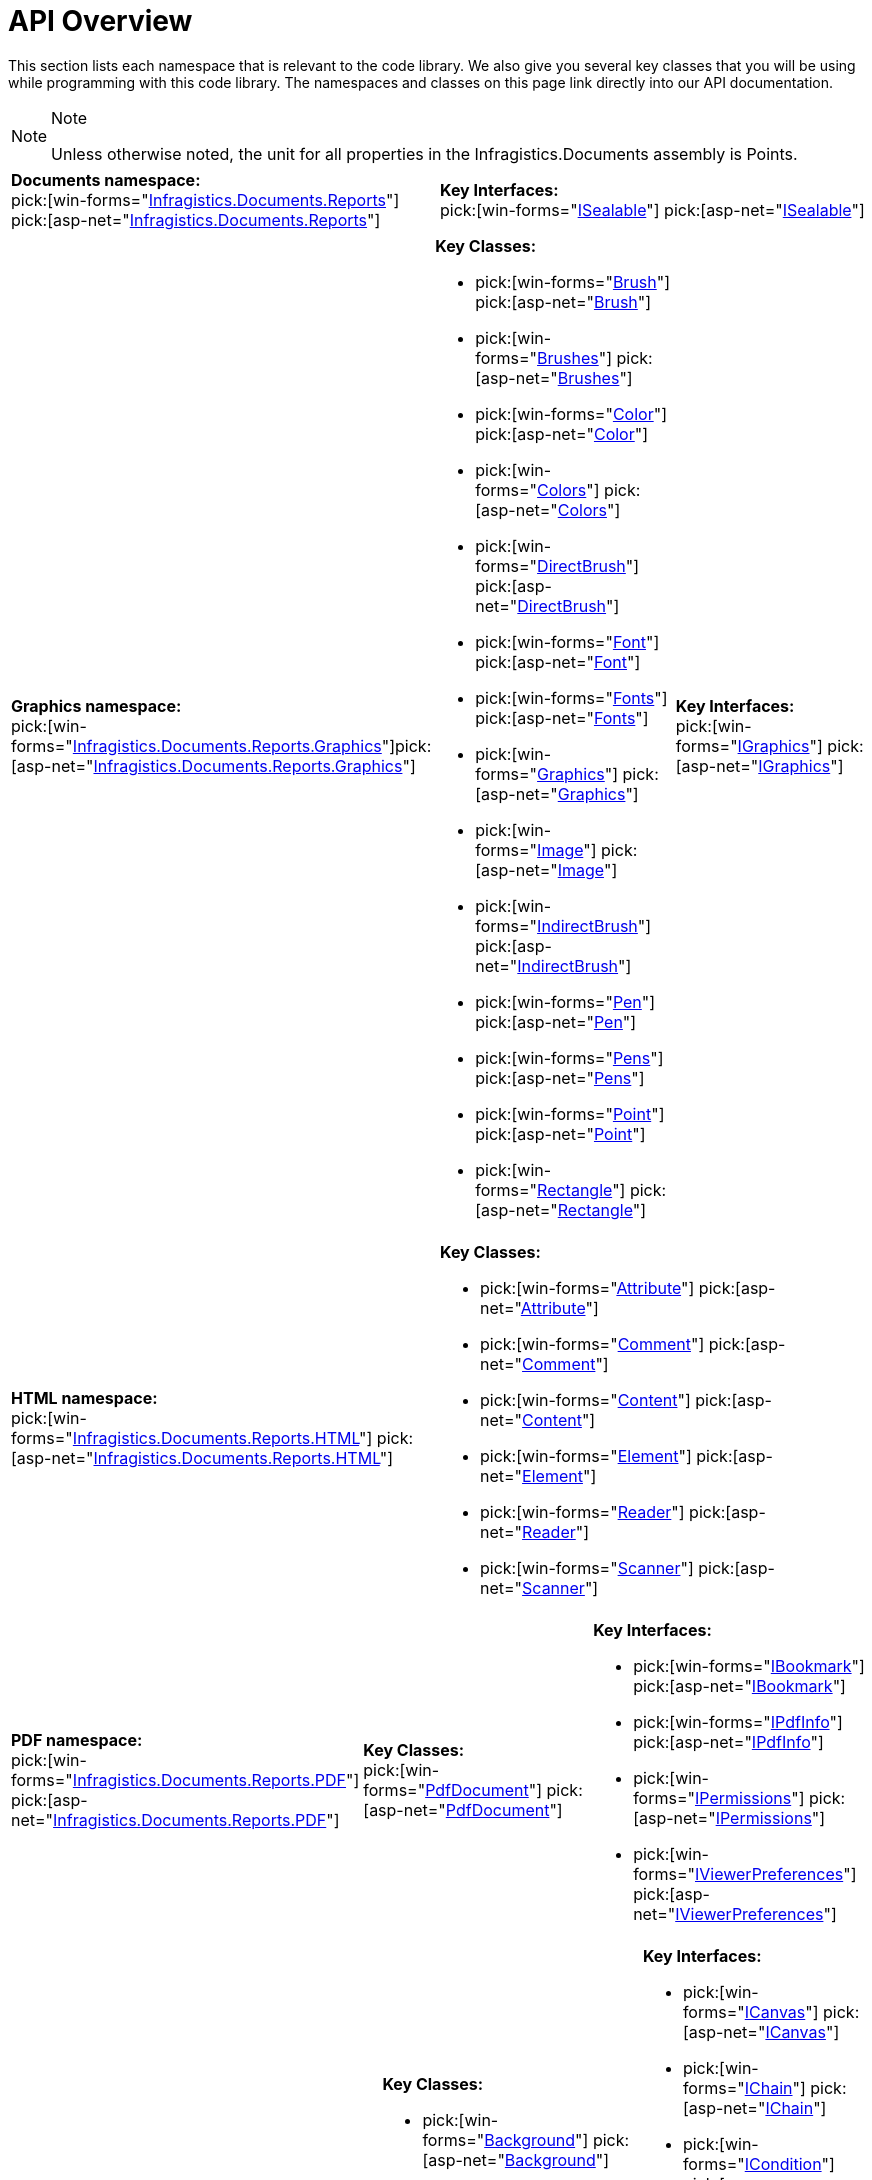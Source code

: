 ﻿////
|metadata|
{
    "name": "documentengine-api-overview",
    "controlName": ["Infragistics Document Engine"],
    "tags": [],
    "guid": "{679BE7AE-A739-4809-8A5C-3265E2FA098E}",
    "buildFlags": [],
    "createdOn": "0001-01-01T00:00:00Z"
}
|metadata|
////

= API Overview



This section lists each namespace that is relevant to the code library. We also give you several key classes that you will be using while programming with this code library. The namespaces and classes on this page link directly into our API documentation.

.Note
[NOTE]
====
Unless otherwise noted, the unit for all properties in the Infragistics.Documents assembly is Points.
====

[cols="a,a"]
|====
|*Documents namespace:* +
pick:[win-forms="link:infragistics4.documents.reports.v{ProductVersion}~infragistics.documents.reports_namespace.html[Infragistics.Documents.Reports]"]
pick:[asp-net="link:infragistics4.webui.documents.reports.v{ProductVersion}~infragistics.documents.reports_namespace.html[Infragistics.Documents.Reports]"]
|*Key Interfaces:* +
pick:[win-forms="link:infragistics4.documents.reports.v{ProductVersion}~infragistics.documents.reports.isealable.html[ISealable]"]
pick:[asp-net="link:infragistics4.webui.documents.reports.v{ProductVersion}~infragistics.documents.reports.isealable.html[ISealable]"]

|====

[cols="a,a,a"]
|====
|*Graphics namespace:* +
pick:[win-forms="link:infragistics4.documents.reports.v{ProductVersion}~infragistics.documents.reports.graphics_namespace.html[Infragistics.Documents.Reports.Graphics]"]pick:[asp-net="link:infragistics4.webui.documents.reports.v{ProductVersion}~infragistics.documents.reports.graphics_namespace.html[Infragistics.Documents.Reports.Graphics]"]

|*Key Classes:* +

* pick:[win-forms="link:infragistics4.documents.reports.v{ProductVersion}~infragistics.documents.reports.graphics.brush.html[Brush]"] pick:[asp-net="link:infragistics4.webui.documents.reports.v{ProductVersion}~infragistics.documents.reports.graphics.brush.html[Brush]"]
* pick:[win-forms="link:infragistics4.documents.reports.v{ProductVersion}~infragistics.documents.reports.graphics.brushes.html[Brushes]"] pick:[asp-net="link:infragistics4.webui.documents.reports.v{ProductVersion}~infragistics.documents.reports.graphics.brushes.html[Brushes]"]
* pick:[win-forms="link:infragistics4.documents.reports.v{ProductVersion}~infragistics.documents.reports.graphics.color.html[Color]"] pick:[asp-net="link:infragistics4.webui.documents.reports.v{ProductVersion}~infragistics.documents.reports.graphics.color.html[Color]"]
* pick:[win-forms="link:infragistics4.documents.reports.v{ProductVersion}~infragistics.documents.reports.graphics.colors.html[Colors]"] pick:[asp-net="link:infragistics4.webui.documents.reports.v{ProductVersion}~infragistics.documents.reports.graphics.colors.html[Colors]"]
* pick:[win-forms="link:infragistics4.documents.reports.v{ProductVersion}~infragistics.documents.reports.graphics.directbrush.html[DirectBrush]"] pick:[asp-net="link:infragistics4.webui.documents.reports.v{ProductVersion}~infragistics.documents.reports.graphics.directbrush.html[DirectBrush]"] 
* pick:[win-forms="link:infragistics4.documents.reports.v{ProductVersion}~infragistics.documents.reports.graphics.font.html[Font]"] pick:[asp-net="link:infragistics4.webui.documents.reports.v{ProductVersion}~infragistics.documents.reports.graphics.font.html[Font]"]
* pick:[win-forms="link:infragistics4.documents.reports.v{ProductVersion}~infragistics.documents.reports.graphics.fonts.html[Fonts]"] pick:[asp-net="link:infragistics4.webui.documents.reports.v{ProductVersion}~infragistics.documents.reports.graphics.fonts.html[Fonts]"]
* pick:[win-forms="link:infragistics4.documents.reports.v{ProductVersion}~infragistics.documents.reports.graphics.graphics.html[Graphics]"] pick:[asp-net="link:infragistics4.webui.documents.reports.v{ProductVersion}~infragistics.documents.reports.graphics.graphics.html[Graphics]"]
* pick:[win-forms="link:infragistics4.documents.reports.v{ProductVersion}~infragistics.documents.reports.graphics.image.html[Image]"] pick:[asp-net="link:infragistics4.webui.documents.reports.v{ProductVersion}~infragistics.documents.reports.graphics.image.html[Image]"]
* pick:[win-forms="link:infragistics4.documents.reports.v{ProductVersion}~infragistics.documents.reports.graphics.indirectbrush.html[IndirectBrush]"] pick:[asp-net="link:infragistics4.webui.documents.reports.v{ProductVersion}~infragistics.documents.reports.graphics.indirectbrush.html[IndirectBrush]"]
* pick:[win-forms="link:infragistics4.documents.reports.v{ProductVersion}~infragistics.documents.reports.graphics.pen.html[Pen]"] pick:[asp-net="link:infragistics4.webui.documents.reports.v{ProductVersion}~infragistics.documents.reports.graphics.pen.html[Pen]"]
* pick:[win-forms="link:infragistics4.documents.reports.v{ProductVersion}~infragistics.documents.reports.graphics.pens.html[Pens]"] pick:[asp-net="link:infragistics4.webui.documents.reports.v{ProductVersion}~infragistics.documents.reports.graphics.pens.html[Pens]"]
* pick:[win-forms="link:infragistics4.documents.reports.v{ProductVersion}~infragistics.documents.reports.graphics.point.html[Point]"] pick:[asp-net="link:infragistics4.webui.documents.reports.v{ProductVersion}~infragistics.documents.reports.graphics.point.html[Point]"]
* pick:[win-forms="link:infragistics4.documents.reports.v{ProductVersion}~infragistics.documents.reports.graphics.rectangle.html[Rectangle]"] pick:[asp-net="link:infragistics4.webui.documents.reports.v{ProductVersion}~infragistics.documents.reports.graphics.rectangle.html[Rectangle]"]

|*Key Interfaces:* +
pick:[win-forms="link:infragistics4.documents.reports.v{ProductVersion}~infragistics.documents.reports.graphics.igraphics.html[IGraphics]"]
pick:[asp-net="link:infragistics4.webui.documents.reports.v{ProductVersion}~infragistics.documents.reports.graphics.igraphics.html[IGraphics]"]

|====

[cols="a,a"]
|====

|*HTML namespace:* +
pick:[win-forms="link:infragistics4.documents.reports.v{ProductVersion}~infragistics.documents.reports.html_namespace.html[Infragistics.Documents.Reports.HTML]"]   pick:[asp-net="link:infragistics4.webui.documents.reports.v{ProductVersion}~infragistics.documents.reports.html_namespace.html[Infragistics.Documents.Reports.HTML]"]   

|*Key Classes:* +

* pick:[win-forms="link:infragistics4.documents.reports.v{ProductVersion}~infragistics.documents.reports.html.attribute.html[Attribute]"] pick:[asp-net="link:infragistics4.webui.documents.reports.v{ProductVersion}~infragistics.documents.reports.html.attribute.html[Attribute]"]
* pick:[win-forms="link:infragistics4.documents.reports.v{ProductVersion}~infragistics.documents.reports.html.comment.html[Comment]"] pick:[asp-net="link:infragistics4.webui.documents.reports.v{ProductVersion}~infragistics.documents.reports.html.comment.html[Comment]"]
* pick:[win-forms="link:infragistics4.documents.reports.v{ProductVersion}~infragistics.documents.reports.html.content.html[Content]"] pick:[asp-net="link:infragistics4.webui.documents.reports.v{ProductVersion}~infragistics.documents.reports.html.content.html[Content]"]
* pick:[win-forms="link:infragistics4.documents.reports.v{ProductVersion}~infragistics.documents.reports.html.element.html[Element]"] pick:[asp-net="link:infragistics4.webui.documents.reports.v{ProductVersion}~infragistics.documents.reports.html.element.html[Element]"]
* pick:[win-forms="link:infragistics4.documents.reports.v{ProductVersion}~infragistics.documents.reports.html.reader.html[Reader]"] pick:[asp-net="link:infragistics4.webui.documents.reports.v{ProductVersion}~infragistics.documents.reports.html.reader.html[Reader]"]
* pick:[win-forms="link:infragistics4.documents.reports.v{ProductVersion}~infragistics.documents.reports.html.scanner.html[Scanner]"] pick:[asp-net="link:infragistics4.webui.documents.reports.v{ProductVersion}~infragistics.documents.reports.html.scanner.html[Scanner]"]

|====

[cols="a,a,a"]
|====
|*PDF namespace:* +
pick:[win-forms="link:infragistics4.documents.reports.v{ProductVersion}~infragistics.documents.reports.pdf_namespace.html[Infragistics.Documents.Reports.PDF]"] pick:[asp-net="link:infragistics4.webui.documents.reports.v{ProductVersion}~infragistics.documents.reports.pdf_namespace.html[Infragistics.Documents.Reports.PDF]"] 

|*Key Classes:* +
pick:[win-forms="link:infragistics4.documents.reports.v{ProductVersion}~infragistics.documents.reports.pdf.pdfdocument.html[PdfDocument]"] pick:[asp-net="link:infragistics4.webui.documents.reports.v{ProductVersion}~infragistics.documents.reports.pdf.pdfdocument.html[PdfDocument]"] 

|*Key Interfaces:* +

* pick:[win-forms="link:infragistics4.documents.reports.v{ProductVersion}~infragistics.documents.reports.pdf.ibookmark.html[IBookmark]"] pick:[asp-net="link:infragistics4.webui.documents.reports.v{ProductVersion}~infragistics.documents.reports.pdf.ibookmark.html[IBookmark]"]
* pick:[win-forms="link:infragistics4.documents.reports.v{ProductVersion}~infragistics.documents.reports.pdf.ipdfinfo.html[IPdfInfo]"] pick:[asp-net="link:infragistics4.webui.documents.reports.v{ProductVersion}~infragistics.documents.reports.pdf.ipdfinfo.html[IPdfInfo]"]
* pick:[win-forms="link:infragistics4.documents.reports.v{ProductVersion}~infragistics.documents.reports.pdf.ipermissions.html[IPermissions]"] pick:[asp-net="link:infragistics4.webui.documents.reports.v{ProductVersion}~infragistics.documents.reports.pdf.ipermissions.html[IPermissions]"]
* pick:[win-forms="link:infragistics4.documents.reports.v{ProductVersion}~infragistics.documents.reports.pdf.iviewerpreferences.html[IViewerPreferences]"] pick:[asp-net="link:infragistics4.webui.documents.reports.v{ProductVersion}~infragistics.documents.reports.pdf.iviewerpreferences.html[IViewerPreferences]"]

|====

[cols="a,a,a"]
|====
|*Report namespace:* +
pick:[win-forms="link:infragistics4.documents.reports.v{ProductVersion}~infragistics.documents.reports.report_namespace.html[Infragistics.Documents.Reports.Report]"] pick:[asp-net="link:infragistics4.webui.documents.reports.v{ProductVersion}~infragistics.documents.reports.report_namespace.html[Infragistics.Documents.Reports.Report]"]

|*Key Classes:* +

* pick:[win-forms="link:infragistics4.documents.reports.v{ProductVersion}~infragistics.documents.reports.report.background.html[Background]"] pick:[asp-net="link:infragistics4.webui.documents.reports.v{ProductVersion}~infragistics.documents.reports.report.background.html[Background]"]
* pick:[win-forms="link:infragistics4.documents.reports.v{ProductVersion}~infragistics.documents.reports.report.borders.html[Borders]"] pick:[asp-net="link:infragistics4.webui.documents.reports.v{ProductVersion}~infragistics.documents.reports.report.borders.html[Borders]"]
* pick:[win-forms="link:infragistics4.documents.reports.v{ProductVersion}~infragistics.documents.reports.report.contentalignment.html[ContentAlignment]"] pick:[asp-net="link:infragistics4.webui.documents.reports.v{ProductVersion}~infragistics.documents.reports.report.contentalignment.html[ContentAlignment]"] 
* pick:[win-forms="link:infragistics4.documents.reports.v{ProductVersion}~infragistics.documents.reports.report.corners.html[Corners]"] pick:[asp-net="link:infragistics4.webui.documents.reports.v{ProductVersion}~infragistics.documents.reports.report.corners.html[Corners]"]
* pick:[win-forms="link:infragistics4.documents.reports.v{ProductVersion}~infragistics.documents.reports.report.height.html[Height]"] pick:[asp-net="link:infragistics4.webui.documents.reports.v{ProductVersion}~infragistics.documents.reports.report.height.html[Height]"]
* pick:[win-forms="link:infragistics4.documents.reports.v{ProductVersion}~infragistics.documents.reports.report.margins.html[Margins]"] pick:[asp-net="link:infragistics4.webui.documents.reports.v{ProductVersion}~infragistics.documents.reports.report.margins.html[Margins]"] 
* pick:[win-forms="link:infragistics4.documents.reports.v{ProductVersion}~infragistics.documents.reports.report.paddings.html[Paddings]"] pick:[asp-net="link:infragistics4.webui.documents.reports.v{ProductVersion}~infragistics.documents.reports.report.paddings.html[Paddings]"]
* pick:[win-forms="link:infragistics4.documents.reports.v{ProductVersion}~infragistics.documents.reports.report.pagemargins.html[PageMargins]"] pick:[asp-net="link:infragistics4.webui.documents.reports.v{ProductVersion}~infragistics.documents.reports.report.pagemargins.html[PageMargins]"]
* pick:[win-forms="link:infragistics4.documents.reports.v{ProductVersion}~infragistics.documents.reports.report.pagesize.html[PageSize]"] pick:[asp-net="link:infragistics4.webui.documents.reports.v{ProductVersion}~infragistics.documents.reports.report.pagesize.html[PageSize]"]
* pick:[win-forms="link:infragistics4.documents.reports.v{ProductVersion}~infragistics.documents.reports.report.report.html[Report]"] pick:[asp-net="link:infragistics4.webui.documents.reports.v{ProductVersion}~infragistics.documents.reports.report.report.html[Report]"]
* pick:[win-forms="link:infragistics4.documents.reports.v{ProductVersion}~infragistics.documents.reports.report.textalignment.html[TextAlignment]"] pick:[asp-net="link:infragistics4.webui.documents.reports.v{ProductVersion}~infragistics.documents.reports.report.textalignment.html[TextAlignment]"]
* pick:[win-forms="link:infragistics4.documents.reports.v{ProductVersion}~infragistics.documents.reports.report.width.html[Width]"] pick:[asp-net="link:infragistics4.webui.documents.reports.v{ProductVersion}~infragistics.documents.reports.report.width.html[Width]"]

|*Key Interfaces:* +

* pick:[win-forms="link:infragistics4.documents.reports.v{ProductVersion}~infragistics.documents.reports.report.icanvas.html[ICanvas]"] pick:[asp-net="link:infragistics4.webui.documents.reports.v{ProductVersion}~infragistics.documents.reports.report.icanvas.html[ICanvas]"]
* pick:[win-forms="link:infragistics4.documents.reports.v{ProductVersion}~infragistics.documents.reports.report.ichain.html[IChain]"] pick:[asp-net="link:infragistics4.webui.documents.reports.v{ProductVersion}~infragistics.documents.reports.report.ichain.html[IChain]"]
* pick:[win-forms="link:infragistics4.documents.reports.v{ProductVersion}~infragistics.documents.reports.report.icondition.html[ICondition]"] pick:[asp-net="link:infragistics4.webui.documents.reports.v{ProductVersion}~infragistics.documents.reports.report.icondition.html[ICondition]"]
* pick:[win-forms="link:infragistics4.documents.reports.v{ProductVersion}~infragistics.documents.reports.report.icontainer.html[IContainer]"] pick:[asp-net="link:infragistics4.webui.documents.reports.v{ProductVersion}~infragistics.documents.reports.report.icontainer.html[IContainer]"]
* pick:[win-forms="link:infragistics4.documents.reports.v{ProductVersion}~infragistics.documents.reports.report.idrawing.html[IDrawing]"] pick:[asp-net="link:infragistics4.webui.documents.reports.v{ProductVersion}~infragistics.documents.reports.report.idrawing.html[IDrawing]"]
* pick:[win-forms="link:infragistics4.documents.reports.v{ProductVersion}~infragistics.documents.reports.report.igap.html[IGap]"] pick:[asp-net="link:infragistics4.webui.documents.reports.v{ProductVersion}~infragistics.documents.reports.report.igap.html[IGap]"]
* pick:[win-forms="link:infragistics4.documents.reports.v{ProductVersion}~infragistics.documents.reports.report.igroup.html[IGroup]"] pick:[asp-net="link:infragistics4.webui.documents.reports.v{ProductVersion}~infragistics.documents.reports.report.igroup.html[IGroup]"]
* pick:[win-forms="link:infragistics4.documents.reports.v{ProductVersion}~infragistics.documents.reports.report.iimage.html[IImage]"] pick:[asp-net="link:infragistics4.webui.documents.reports.v{ProductVersion}~infragistics.documents.reports.report.iimage.html[IImage]"]
* pick:[win-forms="link:infragistics4.documents.reports.v{ProductVersion}~infragistics.documents.reports.report.iquickimage.html[IQuickImage]"] pick:[asp-net="link:infragistics4.webui.documents.reports.v{ProductVersion}~infragistics.documents.reports.report.iquickimage.html[IQuickImage]"]
* pick:[win-forms="link:infragistics4.documents.reports.v{ProductVersion}~infragistics.documents.reports.report.irotator.html[IRotator]"] pick:[asp-net="link:infragistics4.webui.documents.reports.v{ProductVersion}~infragistics.documents.reports.report.irotator.html[IRotator]"]
* pick:[win-forms="link:infragistics4.documents.reports.v{ProductVersion}~infragistics.documents.reports.report.irule.html[IRule]"] pick:[asp-net="link:infragistics4.webui.documents.reports.v{ProductVersion}~infragistics.documents.reports.report.irule.html[IRule]"]
* pick:[win-forms="link:infragistics4.documents.reports.v{ProductVersion}~infragistics.documents.reports.report.isite.html[ISite]"] pick:[asp-net="link:infragistics4.webui.documents.reports.v{ProductVersion}~infragistics.documents.reports.report.isite.html[ISite]"]
* pick:[win-forms="link:infragistics4.documents.reports.v{ProductVersion}~infragistics.documents.reports.report.istretcher.html[IStretcher]"] pick:[asp-net="link:infragistics4.webui.documents.reports.v{ProductVersion}~infragistics.documents.reports.report.istretcher.html[IStretcher]"]

|====

[cols="a,a"]
|====

|*Band namespace:* +
pick:[win-forms="link:infragistics4.documents.reports.v{ProductVersion}~infragistics.documents.reports.report.band_namespace.html[Infragistics.Documents.Reports.Report.Band]"] pick:[asp-net="link:infragistics4.webui.documents.reports.v{ProductVersion}~infragistics.documents.reports.report.band_namespace.html[Infragistics.Documents.Reports.Report.Band]"]

|*Key Interfaces:* +

* pick:[win-forms="link:infragistics4.documents.reports.v{ProductVersion}~infragistics.documents.reports.report.band.iband.html[IBand]"] pick:[asp-net="link:infragistics4.webui.documents.reports.v{ProductVersion}~infragistics.documents.reports.report.band.iband.html[IBand]"]
* pick:[win-forms="link:infragistics4.documents.reports.v{ProductVersion}~infragistics.documents.reports.report.band.ibanddivider.html[IBandDivider]"] pick:[asp-net="link:infragistics4.webui.documents.reports.v{ProductVersion}~infragistics.documents.reports.report.band.ibanddivider.html[IBandDivider]"]   
* pick:[win-forms="link:infragistics4.documents.reports.v{ProductVersion}~infragistics.documents.reports.report.band.ibandfooter.html[IBandFooter]"] pick:[asp-net="link:infragistics4.webui.documents.reports.v{ProductVersion}~infragistics.documents.reports.report.band.ibandfooter.html[IBandFooter]"]
* pick:[win-forms="link:infragistics4.documents.reports.v{ProductVersion}~infragistics.documents.reports.report.band.ibandheader.html[IBandHeader]"] pick:[asp-net="link:infragistics4.webui.documents.reports.v{ProductVersion}~infragistics.documents.reports.report.band.ibandheader.html[IBandHeader]"]

|====

[cols="a,a"]
|====

|*Bookmarks namespace:* +
pick:[win-forms="link:infragistics4.documents.reports.v{ProductVersion}~infragistics.documents.reports.report.bookmarks_namespace.html[Infragistics.Documents.Reports.Report.Bookmarks]"] pick:[asp-net="link:infragistics4.webui.documents.reports.v{ProductVersion}~infragistics.documents.reports.report.bookmarks_namespace.html[Infragistics.Documents.Reports.Report.Bookmarks]"]

|*Key Interfaces:* +

* pick:[win-forms="link:infragistics4.documents.reports.v{ProductVersion}~infragistics.documents.reports.report.bookmarks.ibookmarklevel.html[IBookmarkLevel]"] pick:[asp-net="link:infragistics4.webui.documents.reports.v{ProductVersion}~infragistics.documents.reports.report.bookmarks.ibookmarklevel.html[IBookmarkLevel]"]
* pick:[win-forms="link:infragistics4.documents.reports.v{ProductVersion}~infragistics.documents.reports.report.bookmarks.ibookmarks.html[IBookmarks]"] pick:[asp-net="link:infragistics4.webui.documents.reports.v{ProductVersion}~infragistics.documents.reports.report.bookmarks.ibookmarks.html[IBookmarks]"]

|====

[cols="a,a,a"]
|====
|*Flow namespace:* +
pick:[win-forms="link:infragistics4.documents.reports.v{ProductVersion}~infragistics.documents.reports.report.flow_namespace.html[Infragistics.Documents.Reports.Report.Flow]"] pick:[asp-net="link:infragistics4.webui.documents.reports.v{ProductVersion}~infragistics.documents.reports.report.flow_namespace.html[Infragistics.Documents.Reports.Report.Flow]"]

|*Key Classes:* +

* pick:[win-forms="link:infragistics4.documents.reports.v{ProductVersion}~infragistics.documents.reports.report.flow.columnpattern.html[ColumnPattern]"] pick:[asp-net="link:infragistics4.webui.documents.reports.v{ProductVersion}~infragistics.documents.reports.report.flow.columnpattern.html[ColumnPattern]"] 
* pick:[win-forms="link:infragistics4.documents.reports.v{ProductVersion}~infragistics.documents.reports.report.flow.flowpattern.html[FlowPattern]"] pick:[asp-net="link:infragistics4.webui.documents.reports.v{ProductVersion}~infragistics.documents.reports.report.flow.flowpattern.html[FlowPattern]"] 

|*Key Interfaces:* +

* pick:[win-forms="link:infragistics4.documents.reports.v{ProductVersion}~infragistics.documents.reports.report.flow.iflow.html[IFlow]"] pick:[asp-net="link:infragistics4.webui.documents.reports.v{ProductVersion}~infragistics.documents.reports.report.flow.iflow.html[IFlow]"]
* pick:[win-forms="link:infragistics4.documents.reports.v{ProductVersion}~infragistics.documents.reports.report.flow.iflowcolumn.html[IFlowColumn]"] pick:[asp-net="link:infragistics4.webui.documents.reports.v{ProductVersion}~infragistics.documents.reports.report.flow.iflowcolumn.html[IFlowColumn]"]

|====

[cols="a,a,a"]
|====
|*Grid namespace:* +
pick:[win-forms="link:infragistics4.documents.reports.v{ProductVersion}~infragistics.documents.reports.report.grid_namespace.html[Infragistics.Documents.Reports.Report.Grid]"] pick:[asp-net="link:infragistics4.webui.documents.reports.v{ProductVersion}~infragistics.documents.reports.report.grid_namespace.html[Infragistics.Documents.Reports.Report.Grid]"]

|*Key Classes* +

* pick:[win-forms="link:infragistics4.documents.reports.v{ProductVersion}~infragistics.documents.reports.report.grid.gridcellpattern.html[GridCellPattern]"] pick:[asp-net="link:infragistics4.webui.documents.reports.v{ProductVersion}~infragistics.documents.reports.report.grid.gridcellpattern.html[GridCellPattern]"]
* pick:[win-forms="link:infragistics4.documents.reports.v{ProductVersion}~infragistics.documents.reports.report.grid.gridcolumnpattern.html[GridColumnPattern]"] pick:[asp-net="link:infragistics4.webui.documents.reports.v{ProductVersion}~infragistics.documents.reports.report.grid.gridcolumnpattern.html[GridColumnPattern]"]
* pick:[win-forms="link:infragistics4.documents.reports.v{ProductVersion}~infragistics.documents.reports.report.grid.griddividerpattern.html[GridDividerPattern]"] pick:[asp-net="link:infragistics4.webui.documents.reports.v{ProductVersion}~infragistics.documents.reports.report.grid.griddividerpattern.html[GridDividerPattern]"]
* pick:[win-forms="link:infragistics4.documents.reports.v{ProductVersion}~infragistics.documents.reports.report.grid.gridfooterpattern.html[GridFooterPattern]"] pick:[asp-net="link:infragistics4.webui.documents.reports.v{ProductVersion}~infragistics.documents.reports.report.grid.gridfooterpattern.html[GridFooterPattern]"]
* pick:[win-forms="link:infragistics4.documents.reports.v{ProductVersion}~infragistics.documents.reports.report.grid.gridheaderpattern.html[GridHeaderPattern]"] pick:[asp-net="link:infragistics4.webui.documents.reports.v{ProductVersion}~infragistics.documents.reports.report.grid.gridheaderpattern.html[GridHeaderPattern]"]
* pick:[win-forms="link:infragistics4.documents.reports.v{ProductVersion}~infragistics.documents.reports.report.grid.gridpattern.html[GridPattern]"] pick:[asp-net="link:infragistics4.webui.documents.reports.v{ProductVersion}~infragistics.documents.reports.report.grid.gridpattern.html[GridPattern]"]
* pick:[win-forms="link:infragistics4.documents.reports.v{ProductVersion}~infragistics.documents.reports.report.grid.gridrowpattern.html[GridRowPattern]"] pick:[asp-net=" link:infragistics4.webui.documents.reports.v{ProductVersion}~infragistics.documents.reports.report.grid.gridrowpattern.html[GridRowPattern]"]

|*Key Interfaces:* +

* pick:[win-forms="link:infragistics4.documents.reports.v{ProductVersion}~infragistics.documents.reports.report.grid.igrid.html[IGrid]"] pick:[asp-net="link:infragistics4.webui.documents.reports.v{ProductVersion}~infragistics.documents.reports.report.grid.igrid.html[IGrid]"]
* pick:[win-forms="link:infragistics4.documents.reports.v{ProductVersion}~infragistics.documents.reports.report.grid.igridcell.html[IGridCell]"] pick:[asp-net="link:infragistics4.webui.documents.reports.v{ProductVersion}~infragistics.documents.reports.report.grid.igridcell.html[IGridCell]"]
* pick:[win-forms="link:infragistics4.documents.reports.v{ProductVersion}~infragistics.documents.reports.report.grid.igridcolumn.html[IGridColumn]"] pick:[asp-net="link:infragistics4.webui.documents.reports.v{ProductVersion}~infragistics.documents.reports.report.grid.igridcolumn.html[IGridColumn]"]
* pick:[win-forms="link:infragistics4.documents.reports.v{ProductVersion}~infragistics.documents.reports.report.grid.igriddivider.html[IGridDivider]"] pick:[asp-net="link:infragistics4.webui.documents.reports.v{ProductVersion}~infragistics.documents.reports.report.grid.igriddivider.html[IGridDivider]"]
* pick:[win-forms="link:infragistics4.documents.reports.v{ProductVersion}~infragistics.documents.reports.report.grid.igridfooter.html[IGridFooter]"] pick:[asp-net="link:infragistics4.webui.documents.reports.v{ProductVersion}~infragistics.documents.reports.report.grid.igridfooter.html[IGridFooter]"] 
* pick:[win-forms="link:infragistics4.documents.reports.v{ProductVersion}~infragistics.documents.reports.report.grid.igridheader.html[IGridHeader]"] pick:[asp-net="link:infragistics4.webui.documents.reports.v{ProductVersion}~infragistics.documents.reports.report.grid.igridheader.html[IGridHeader]"]
* pick:[win-forms="link:infragistics4.documents.reports.v{ProductVersion}~infragistics.documents.reports.report.grid.igridrow.html[IGridRow]"] pick:[asp-net="link:infragistics4.webui.documents.reports.v{ProductVersion}~infragistics.documents.reports.report.grid.igridrow.html[IGridRow]"]

|====

[cols="a,a"]
|====

|*Index namespace:* +
pick:[win-forms="link:infragistics4.documents.reports.v{ProductVersion}~infragistics.documents.reports.report.index_namespace.html[Infragistics.Documents.Reports.Report.Index]"] pick:[asp-net="link:infragistics4.webui.documents.reports.v{ProductVersion}~infragistics.documents.reports.report.index_namespace.html[Infragistics.Documents.Reports.Report.Index]"]

|*Key Interfaces:* +

* pick:[win-forms="link:infragistics4.documents.reports.v{ProductVersion}~infragistics.documents.reports.report.index.iindex.html[IIndex]"] pick:[asp-net="link:infragistics4.webui.documents.reports.v{ProductVersion}~infragistics.documents.reports.report.index.iindex.html[IIndex]"]
* pick:[win-forms="link:infragistics4.documents.reports.v{ProductVersion}~infragistics.documents.reports.report.index.iindexlevel.html[IIndexLevel]"] pick:[asp-net="link:infragistics4.webui.documents.reports.v{ProductVersion}~infragistics.documents.reports.report.index.iindexlevel.html[IIndexLevel]"]   

|====

[cols="a,a,a"]
|====
|*List namespace:* +
pick:[win-forms="link:infragistics4.documents.reports.v{ProductVersion}~infragistics.documents.reports.report.list_namespace.html[Infragistics.Documents.Reports.Report.List]"] pick:[asp-net="link:infragistics4.webui.documents.reports.v{ProductVersion}~infragistics.documents.reports.report.list_namespace.html[Infragistics.Documents.Reports.Report.List]"] 

|*Key Classes:* +

* pick:[win-forms="link:infragistics4.documents.reports.v{ProductVersion}~infragistics.documents.reports.report.list.bullets.html[Bullets]"] pick:[asp-net="link:infragistics4.webui.documents.reports.v{ProductVersion}~infragistics.documents.reports.report.list.bullets.html[Bullets]"]
* pick:[win-forms="link:infragistics4.documents.reports.v{ProductVersion}~infragistics.documents.reports.report.list.listpattern.html[ListPattern]"] pick:[asp-net="link:infragistics4.webui.documents.reports.v{ProductVersion}~infragistics.documents.reports.report.list.listpattern.html[ListPattern]"]

|*Key Interfaces:* +

* pick:[win-forms="link:infragistics4.documents.reports.v{ProductVersion}~infragistics.documents.reports.report.list.ilist.html[IList]"] pick:[asp-net="link:infragistics4.webui.documents.reports.v{ProductVersion}~infragistics.documents.reports.report.list.ilist.html[IList]"]
* pick:[win-forms="link:infragistics4.documents.reports.v{ProductVersion}~infragistics.documents.reports.report.list.ilistitem.html[IListItem]"] pick:[asp-net="link:infragistics4.webui.documents.reports.v{ProductVersion}~infragistics.documents.reports.report.list.ilistitem.html[IListItem]"]

|====

[cols="a,a"]
|====

|*Preferences namespace:* +
pick:[win-forms="link:infragistics4.documents.reports.v{ProductVersion}~infragistics.documents.reports.report.preferences_namespace.html[Infragistics.Documents.Reports.Report.Preferences]"] pick:[asp-net="link:infragistics4.webui.documents.reports.v{ProductVersion}~infragistics.documents.reports.report.preferences_namespace.html[Infragistics.Documents.Reports.Report.Preferences]"]

|*Key Interfaces:* +
pick:[win-forms="link:infragistics4.documents.reports.v{ProductVersion}~infragistics.documents.reports.report.preferences.ipreferences.html[IPreferences]"] pick:[asp-net="link:infragistics4.webui.documents.reports.v{ProductVersion}~infragistics.documents.reports.report.preferences.ipreferences.html[IPreferences]"] 

|====

[cols="a,a"]
|====

|*Preferences.PDF namespace:* + 
pick:[win-forms="link:infragistics4.documents.reports.v{ProductVersion}~infragistics.documents.reports.report.preferences.pdf_namespace.html[Infragistics.Documents.Reports.Report.Preferences.PDF]"] pick:[asp-net="link:infragistics4.webui.documents.reports.v{ProductVersion}~infragistics.documents.reports.report.preferences.pdf_namespace.html[Infragistics.Documents.Reports.Report.Preferences.PDF]"]

|*Key Interfaces:* +

* pick:[win-forms="link:infragistics4.documents.reports.v{ProductVersion}~infragistics.documents.reports.report.preferences.pdf.iencryptor.html[IEncryptor]"]   pick:[asp-net="link:infragistics4.webui.documents.reports.v{ProductVersion}~infragistics.documents.reports.report.preferences.pdf.iencryptor.html[IEncryptor]"]   
* pick:[win-forms="link:infragistics4.documents.reports.v{ProductVersion}~infragistics.documents.reports.report.preferences.pdf.ipassword.html[IPassword]"]   pick:[asp-net="link:infragistics4.webui.documents.reports.v{ProductVersion}~infragistics.documents.reports.report.preferences.pdf.ipassword.html[IPassword]"]   
* pick:[win-forms="link:infragistics4.documents.reports.v{ProductVersion}~infragistics.documents.reports.report.preferences.pdf.ipdfinfo.html[IPdfInfo]"]   pick:[asp-net="link:infragistics4.webui.documents.reports.v{ProductVersion}~infragistics.documents.reports.report.preferences.pdf.ipdfinfo.html[IPdfInfo]"]   
* pick:[win-forms="link:infragistics4.documents.reports.v{ProductVersion}~infragistics.documents.reports.report.preferences.pdf.ipdfpreferences.html[IPdfPreferences]"]   pick:[asp-net="link:infragistics4.webui.documents.reports.v{ProductVersion}~infragistics.documents.reports.report.preferences.pdf.ipdfpreferences.html[IPdfPreferences]"]
* pick:[win-forms="link:infragistics4.documents.reports.v{ProductVersion}~infragistics.documents.reports.report.preferences.pdf.ipermissions.html[IPermissions]"]   pick:[asp-net="link:infragistics4.webui.documents.reports.v{ProductVersion}~infragistics.documents.reports.report.preferences.pdf.ipermissions.html[IPermissions]"]   
* pick:[win-forms="link:infragistics4.documents.reports.v{ProductVersion}~infragistics.documents.reports.report.preferences.pdf.isignature.html[ISignature]"]   pick:[asp-net="link:infragistics4.webui.documents.reports.v{ProductVersion}~infragistics.documents.reports.report.preferences.pdf.isignature.html[ISignature]"]   
* pick:[win-forms="link:infragistics4.documents.reports.v{ProductVersion}~infragistics.documents.reports.report.preferences.pdf.iviewer.html[IViewer]"]   pick:[asp-net="link:infragistics4.webui.documents.reports.v{ProductVersion}~infragistics.documents.reports.report.preferences.pdf.iviewer.html[IViewer]"]   

|====

[cols="a,a"]
|====

|*Preferences.Printing namespace:* +
pick:[win-forms="link:infragistics4.documents.reports.v{ProductVersion}~infragistics.documents.reports.report.preferences.printing_namespace.html[Infragistics.Documents.Reports.Report.Preferences.Printing]"] pick:[asp-net="link:infragistics4.webui.documents.reports.v{ProductVersion}~infragistics.documents.reports.report.preferences.printing_namespace.html[Infragistics.Documents.Reports.Report.Preferences.Printing]"]

|*Key Interfaces:* +
pick:[win-forms="link:infragistics4.documents.reports.v{ProductVersion}~infragistics.documents.reports.report.preferences.printing.iprintpreferences.html[IPrintPreferences]"] pick:[asp-net="link:infragistics4.webui.documents.reports.v{ProductVersion}~infragistics.documents.reports.report.preferences.printing.iprintpreferences.html[IPrintPreferences]"]

|====

[cols="a,a"]
|====

|*Preferences.XPS namespace:* +
pick:[win-forms="link:infragistics4.documents.reports.v{ProductVersion}~infragistics.documents.reports.report.preferences.xps_namespace.html[Infragistics.Documents.Reports.Report.Preferences.XPS]"]   pick:[asp-net="link:infragistics4.webui.documents.reports.v{ProductVersion}~infragistics.documents.reports.report.preferences.xps_namespace.html[Infragistics.Documents.Reports.Report.Preferences.XPS]"]

|*Key Interfaces:* +

* pick:[win-forms="link:infragistics4.documents.reports.v{ProductVersion}~infragistics.documents.reports.report.preferences.xps.ixpsinfo.html[IXpsInfo]"]   pick:[asp-net="link:infragistics4.webui.documents.reports.v{ProductVersion}~infragistics.documents.reports.report.preferences.xps.ixpsinfo.html[IXpsInfo]"]   
* pick:[win-forms="link:infragistics4.documents.reports.v{ProductVersion}~infragistics.documents.reports.report.preferences.xps.ixpspreferences.html[IXpsPreferences]"]   pick:[asp-net="link:infragistics4.webui.documents.reports.v{ProductVersion}~infragistics.documents.reports.report.preferences.xps.ixpspreferences.html[IXpsPreferences]"]

|====

[cols="a,a"]
|====

|*Projection namespace:* +
pick:[win-forms="link:infragistics4.documents.reports.v{ProductVersion}~infragistics.documents.reports.report.projection_namespace.html[Infragistics.Documents.Reports.Report.Projection]"]   pick:[asp-net="link:infragistics4.webui.documents.reports.v{ProductVersion}~infragistics.documents.reports.report.projection_namespace.html[Infragistics.Documents.Reports.Report.Projection]"]

|*Key Interfaces:* +

* pick:[win-forms="link:infragistics4.documents.reports.v{ProductVersion}~infragistics.documents.reports.report.projection.iprojectionpage.html[IProjectionPage]"]   pick:[asp-net="link:infragistics4.webui.documents.reports.v{ProductVersion}~infragistics.documents.reports.report.projection.iprojectionpage.html[IProjectionPage]"]   
* pick:[win-forms="link:infragistics4.documents.reports.v{ProductVersion}~infragistics.documents.reports.report.projection.iprojectionpagecollection.html[IProjectionPageCollection]"] pick:[asp-net="link:infragistics4.webui.documents.reports.v{ProductVersion}~infragistics.documents.reports.report.projection.iprojectionpagecollection.html[IProjectionPageCollection]"]

|====

[cols="a,a"]
|====

|*QuickList namespace:* +
pick:[win-forms="link:infragistics4.documents.reports.v{ProductVersion}~infragistics.documents.reports.report.quicklist_namespace.html[Infragistics.Documents.Reports.Report.QuickList]"] pick:[asp-net="link:infragistics4.webui.documents.reports.v{ProductVersion}~infragistics.documents.reports.report.quicklist_namespace.html[Infragistics.Documents.Reports.Report.QuickList]"]

|*Key Interfaces:* +

* pick:[win-forms="link:infragistics4.documents.reports.v{ProductVersion}~infragistics.documents.reports.report.quicklist.iquicklist.html[IQuickList]"] pick:[asp-net=" link:infragistics4.webui.documents.reports.v{ProductVersion}~infragistics.documents.reports.report.quicklist.iquicklist.html[IQuickList]"]
* pick:[win-forms="link:infragistics4.documents.reports.v{ProductVersion}~infragistics.documents.reports.report.quicklist.iquicklistitem.html[IQuickListItem]"] pick:[asp-net="link:infragistics4.webui.documents.reports.v{ProductVersion}~infragistics.documents.reports.report.quicklist.iquicklistitem.html[IQuickListItem]"]

|====

[cols="a,a"]
|====

|*QuickTable namespace:* +
pick:[win-forms="link:infragistics4.documents.reports.v{ProductVersion}~infragistics.documents.reports.report.quicktable_namespace.html[Infragistics.Documents.Reports.Report.QuickTable]"] pick:[asp-net="link:infragistics4.webui.documents.reports.v{ProductVersion}~infragistics.documents.reports.report.quicktable_namespace.html[Infragistics.Documents.Reports.Report.QuickTable]"]

|*Key Interfaces:* +

* pick:[win-forms="link:infragistics4.documents.reports.v{ProductVersion}~infragistics.documents.reports.report.quicktable.icontainercell.html[IContainerCell]"]   pick:[asp-net="link:infragistics4.webui.documents.reports.v{ProductVersion}~infragistics.documents.reports.report.quicktable.icontainercell.html[IContainerCell]"]
* pick:[win-forms="link:infragistics4.documents.reports.v{ProductVersion}~infragistics.documents.reports.report.quicktable.iimagecell.html[IImageCell]"] pick:[asp-net="link:infragistics4.webui.documents.reports.v{ProductVersion}~infragistics.documents.reports.report.quicktable.iimagecell.html[IImageCell]"]
* pick:[win-forms="link:infragistics4.documents.reports.v{ProductVersion}~infragistics.documents.reports.report.quicktable.iquicktable.html[IQuickTable]"] pick:[asp-net="link:infragistics4.webui.documents.reports.v{ProductVersion}~infragistics.documents.reports.report.quicktable.iquicktable.html[IQuickTable]"]
* pick:[win-forms="link:infragistics4.documents.reports.v{ProductVersion}~infragistics.documents.reports.report.quicktable.iquicktabledivider.html[IQuickTableDivider]"]   pick:[asp-net="link:infragistics4.webui.documents.reports.v{ProductVersion}~infragistics.documents.reports.report.quicktable.iquicktabledivider.html[IQuickTableDivider]"]
* pick:[win-forms="link:infragistics4.documents.reports.v{ProductVersion}~infragistics.documents.reports.report.quicktable.iquicktablefooter.html[IQuickTableFooter]"]   pick:[asp-net="link:infragistics4.webui.documents.reports.v{ProductVersion}~infragistics.documents.reports.report.quicktable.iquicktablefooter.html[IQuickTableFooter]"]
* pick:[win-forms="link:infragistics4.documents.reports.v{ProductVersion}~infragistics.documents.reports.report.quicktable.iquicktableheader.html[IQuickTableHeader]"]   pick:[asp-net="link:infragistics4.webui.documents.reports.v{ProductVersion}~infragistics.documents.reports.report.quicktable.iquicktableheader.html[IQuickTableHeader]"] 
* pick:[win-forms="link:infragistics4.documents.reports.v{ProductVersion}~infragistics.documents.reports.report.quicktable.iquicktablerow.html[IQuickTableRow]"] pick:[asp-net="link:infragistics4.webui.documents.reports.v{ProductVersion}~infragistics.documents.reports.report.quicktable.iquicktablerow.html[IQuickTableRow]"]
* pick:[win-forms="link:infragistics4.documents.reports.v{ProductVersion}~infragistics.documents.reports.report.quicktable.itextcell.html[ITextCell]"]   pick:[asp-net="link:infragistics4.webui.documents.reports.v{ProductVersion}~infragistics.documents.reports.report.quicktable.itextcell.html[ITextCell]"]  

|====

[cols="a,a"]
|====

|*QuickText namespace:* +
pick:[win-forms="link:infragistics4.documents.reports.v{ProductVersion}~infragistics.documents.reports.report.quicktext_namespace.html[Infragistics.Documents.Reports.Report.QuickText]"] pick:[asp-net="link:infragistics4.webui.documents.reports.v{ProductVersion}~infragistics.documents.reports.report.quicktext_namespace.html[Infragistics.Documents.Reports.Report.QuickText]"]

|*Key Interfaces:* +
pick:[win-forms="link:infragistics4.documents.reports.v{ProductVersion}~infragistics.documents.reports.report.quicktext.iquicktext.html[IQuickText]"]   pick:[asp-net="link:infragistics4.webui.documents.reports.v{ProductVersion}~infragistics.documents.reports.report.quicktext.iquicktext.html[IQuickText]"]  

|====

[cols="a,a,a"]
|====
|*Section namespace:* +
pick:[win-forms="link:infragistics4.documents.reports.v{ProductVersion}~infragistics.documents.reports.report.section_namespace.html[Infragistics.Documents.Reports.Report.Section]"] pick:[asp-net="link:infragistics4.webui.documents.reports.v{ProductVersion}~infragistics.documents.reports.report.section_namespace.html[Infragistics.Documents.Reports.Report.Section]"]

|*Key Classes:* +
pick:[win-forms="link:infragistics4.documents.reports.v{ProductVersion}~infragistics.documents.reports.report.section.pagenumbering.html[PageNumbering]"] pick:[asp-net="link:infragistics4.webui.documents.reports.v{ProductVersion}~infragistics.documents.reports.report.section.pagenumbering.html[PageNumbering]"] 

|*Key Interfaces:* +

* pick:[win-forms="link:infragistics4.documents.reports.v{ProductVersion}~infragistics.documents.reports.report.section.idecoration.html[IDecoration]"] pick:[asp-net="link:infragistics4.webui.documents.reports.v{ProductVersion}~infragistics.documents.reports.report.section.idecoration.html[IDecoration]"]
* pick:[win-forms="link:infragistics4.documents.reports.v{ProductVersion}~infragistics.documents.reports.report.section.isection.html[ISection]"] pick:[asp-net="link:infragistics4.webui.documents.reports.v{ProductVersion}~infragistics.documents.reports.report.section.isection.html[ISection]"] 
* pick:[win-forms="link:infragistics4.documents.reports.v{ProductVersion}~infragistics.documents.reports.report.section.isectionfooter.html[ISectionFooter]"] pick:[asp-net="link:infragistics4.webui.documents.reports.v{ProductVersion}~infragistics.documents.reports.report.section.isectionfooter.html[ISectionFooter]"] 
* pick:[win-forms="link:infragistics4.documents.reports.v{ProductVersion}~infragistics.documents.reports.report.section.isectionheader.html[ISectionHeader]"] pick:[asp-net="link:infragistics4.webui.documents.reports.v{ProductVersion}~infragistics.documents.reports.report.section.isectionheader.html[ISectionHeader]"] 
* pick:[win-forms="link:infragistics4.documents.reports.v{ProductVersion}~infragistics.documents.reports.report.section.isectionpage.html[ISectionPage]"] pick:[asp-net="link:infragistics4.webui.documents.reports.v{ProductVersion}~infragistics.documents.reports.report.section.isectionpage.html[ISectionPage]"] 
* pick:[win-forms="link:infragistics4.documents.reports.v{ProductVersion}~infragistics.documents.reports.report.section.istationery.html[IStationery]"] pick:[asp-net="link:infragistics4.webui.documents.reports.v{ProductVersion}~infragistics.documents.reports.report.section.istationery.html[IStationery]"]

|====

[cols="a,a"]
|====

|*Segment namespace:* +
pick:[win-forms="link:infragistics4.documents.reports.v{ProductVersion}~infragistics.documents.reports.report.segment_namespace.html[Infragistics.Documents.Reports.Report.Segment]"] pick:[asp-net="link:infragistics4.webui.documents.reports.v{ProductVersion}~infragistics.documents.reports.report.segment_namespace.html[Infragistics.Documents.Reports.Report.Segment]"]

|*Key Interfaces:* +

* pick:[win-forms="link:infragistics4.documents.reports.v{ProductVersion}~infragistics.documents.reports.report.segment.isegment.html[ISegment]"]   pick:[asp-net="link:infragistics4.webui.documents.reports.v{ProductVersion}~infragistics.documents.reports.report.segment.isegment.html[ISegment]"]
* pick:[win-forms="link:infragistics4.documents.reports.v{ProductVersion}~infragistics.documents.reports.report.segment.isegmentfooter.html[ISegmentFooter]"]   pick:[asp-net="link:infragistics4.webui.documents.reports.v{ProductVersion}~infragistics.documents.reports.report.segment.isegmentfooter.html[ISegmentFooter]"]
* pick:[win-forms="link:infragistics4.documents.reports.v{ProductVersion}~infragistics.documents.reports.report.segment.isegmentheader.html[ISegmentHeader]"]   pick:[asp-net="link:infragistics4.webui.documents.reports.v{ProductVersion}~infragistics.documents.reports.report.segment.isegmentheader.html[ISegmentHeader]"]   

|====

[cols="a,a"]
|====

|*Shapes namespace:* +
pick:[win-forms="link:infragistics4.documents.reports.v{ProductVersion}~infragistics.documents.reports.report.shapes_namespace.html[Infragistics.Documents.Reports.Report.Shapes]"] pick:[asp-net="link:infragistics4.webui.documents.reports.v{ProductVersion}~infragistics.documents.reports.report.shapes_namespace.html[Infragistics.Documents.Reports.Report.Shapes]"]

|*Key Interfaces:* +

* pick:[win-forms="link:infragistics4.documents.reports.v{ProductVersion}~infragistics.documents.reports.report.shapes.iarc.html[IArc]"]   pick:[asp-net="link:infragistics4.webui.documents.reports.v{ProductVersion}~infragistics.documents.reports.report.shapes.iarc.html[IArc]"]
* pick:[win-forms="link:infragistics4.documents.reports.v{ProductVersion}~infragistics.documents.reports.report.shapes.iellipse.html[IEllipse]"]   pick:[asp-net="link:infragistics4.webui.documents.reports.v{ProductVersion}~infragistics.documents.reports.report.shapes.iellipse.html[IEllipse]"]  
* pick:[win-forms="link:infragistics4.documents.reports.v{ProductVersion}~infragistics.documents.reports.report.shapes.ilabel.html[ILabel]"]   pick:[asp-net="link:infragistics4.webui.documents.reports.v{ProductVersion}~infragistics.documents.reports.report.shapes.ilabel.html[ILabel]"]
* pick:[win-forms="link:infragistics4.documents.reports.v{ProductVersion}~infragistics.documents.reports.report.shapes.iline.html[ILine]"]   pick:[asp-net="link:infragistics4.webui.documents.reports.v{ProductVersion}~infragistics.documents.reports.report.shapes.iline.html[ILine]"]
* pick:[win-forms="link:infragistics4.documents.reports.v{ProductVersion}~infragistics.documents.reports.report.shapes.ipath.html[IPath]"]   pick:[asp-net="link:infragistics4.webui.documents.reports.v{ProductVersion}~infragistics.documents.reports.report.shapes.ipath.html[IPath]"]
* pick:[win-forms="link:infragistics4.documents.reports.v{ProductVersion}~infragistics.documents.reports.report.shapes.ipie.html[IPie]"]   pick:[asp-net="link:infragistics4.webui.documents.reports.v{ProductVersion}~infragistics.documents.reports.report.shapes.ipie.html[IPie]"]
* pick:[win-forms="link:infragistics4.documents.reports.v{ProductVersion}~infragistics.documents.reports.report.shapes.ipolygon.html[IPolygon]"]   pick:[asp-net="link:infragistics4.webui.documents.reports.v{ProductVersion}~infragistics.documents.reports.report.shapes.ipolygon.html[IPolygon]"] 
* pick:[win-forms="link:infragistics4.documents.reports.v{ProductVersion}~infragistics.documents.reports.report.shapes.ipolyline.html[IPolyline]"]   pick:[asp-net="link:infragistics4.webui.documents.reports.v{ProductVersion}~infragistics.documents.reports.report.shapes.ipolyline.html[IPolyline]"]
* pick:[win-forms="link:infragistics4.documents.reports.v{ProductVersion}~infragistics.documents.reports.report.shapes.irectangle.html[IRectangle]"]   pick:[asp-net="link:infragistics4.webui.documents.reports.v{ProductVersion}~infragistics.documents.reports.report.shapes.irectangle.html[IRectangle]"] 
* pick:[win-forms="link:infragistics4.documents.reports.v{ProductVersion}~infragistics.documents.reports.report.shapes.ishapes.html[IShapes]"]   pick:[asp-net="link:infragistics4.webui.documents.reports.v{ProductVersion}~infragistics.documents.reports.report.shapes.ishapes.html[IShapes]"]

|====

[cols="a,a,a"]
|====
|*Table namespace:* +
pick:[win-forms="link:infragistics4.documents.reports.v{ProductVersion}~infragistics.documents.reports.report.table_namespace.html[Infragistics.Documents.Reports.Report.Table]"] pick:[asp-net="link:infragistics4.webui.documents.reports.v{ProductVersion}~infragistics.documents.reports.report.table_namespace.html[Infragistics.Documents.Reports.Report.Table]"]

|*Key Classes:* +

* pick:[win-forms="link:infragistics4.documents.reports.v{ProductVersion}~infragistics.documents.reports.report.table.tablecellpattern.html[TableCellPattern]"] pick:[asp-net="link:infragistics4.webui.documents.reports.v{ProductVersion}~infragistics.documents.reports.report.table.tablecellpattern.html[TableCellPattern]"]
* pick:[win-forms="link:infragistics4.documents.reports.v{ProductVersion}~infragistics.documents.reports.report.table.tabledividerpattern.html[TableDividerPattern]"] pick:[asp-net="link:infragistics4.webui.documents.reports.v{ProductVersion}~infragistics.documents.reports.report.table.tabledividerpattern.html[TableDividerPattern]"]
* pick:[win-forms="link:infragistics4.documents.reports.v{ProductVersion}~infragistics.documents.reports.report.table.tablefooterpattern.html[TableFooterPatter]"] pick:[asp-net="link:infragistics4.webui.documents.reports.v{ProductVersion}~infragistics.documents.reports.report.table.tablefooterpattern.html[TableFooterPatter]"]
* pick:[win-forms="link:infragistics4.documents.reports.v{ProductVersion}~infragistics.documents.reports.report.table.tableheaderpattern.html[TableHeaderPattern]"] pick:[asp-net="link:infragistics4.webui.documents.reports.v{ProductVersion}~infragistics.documents.reports.report.table.tableheaderpattern.html[TableHeaderPattern]"] 
* pick:[win-forms="link:infragistics4.documents.reports.v{ProductVersion}~infragistics.documents.reports.report.table.tablepattern.html[TablePattern]"] pick:[asp-net="link:infragistics4.webui.documents.reports.v{ProductVersion}~infragistics.documents.reports.report.table.tablepattern.html[TablePattern]"] 
* pick:[win-forms="link:infragistics4.documents.reports.v{ProductVersion}~infragistics.documents.reports.report.table.tablerowpattern.html[TableRowPattern]"] pick:[asp-net="link:infragistics4.webui.documents.reports.v{ProductVersion}~infragistics.documents.reports.report.table.tablerowpattern.html[TableRowPattern]"] 

|*Key Interfaces:* +

* pick:[win-forms="link:infragistics4.documents.reports.v{ProductVersion}~infragistics.documents.reports.report.table.itable.html[TableRowPattern]"] pick:[asp-net="link:infragistics4.webui.documents.reports.v{ProductVersion}~infragistics.documents.reports.report.table.itable.html[TableRowPattern]"]
* pick:[win-forms="link:infragistics4.documents.reports.v{ProductVersion}~infragistics.documents.reports.report.table.itablecell.html[ITableCell]"] pick:[asp-net="link:infragistics4.webui.documents.reports.v{ProductVersion}~infragistics.documents.reports.report.table.itablecell.html[ITableCell]"] 
* pick:[win-forms="link:infragistics4.documents.reports.v{ProductVersion}~infragistics.documents.reports.report.table.itabledivider.html[ITableDivider]"] pick:[asp-net="link:infragistics4.webui.documents.reports.v{ProductVersion}~infragistics.documents.reports.report.table.itabledivider.html[ITableDivider]"] 
* pick:[win-forms="link:infragistics4.documents.reports.v{ProductVersion}~infragistics.documents.reports.report.table.itablefooter.html[ITableFooter]"] pick:[asp-net="link:infragistics4.webui.documents.reports.v{ProductVersion}~infragistics.documents.reports.report.table.itablefooter.html[ITableFooter]"] 
* pick:[win-forms="link:infragistics4.documents.reports.v{ProductVersion}~infragistics.documents.reports.report.table.itableheader.html[ITableHeader]"] pick:[asp-net="link:infragistics4.webui.documents.reports.v{ProductVersion}~infragistics.documents.reports.report.table.itableheader.html[ITableHeader]"] 
* pick:[win-forms="link:infragistics4.documents.reports.v{ProductVersion}~infragistics.documents.reports.report.table.itablerow.html[ITableRow]"] pick:[asp-net="link:infragistics4.webui.documents.reports.v{ProductVersion}~infragistics.documents.reports.report.table.itablerow.html[ITableRow]"] 

|====

[cols="a,a,a"]
|====
|*Text namespace:* +
pick:[win-forms="link:infragistics4.documents.reports.v{ProductVersion}~infragistics.documents.reports.report.text_namespace.html[Infragistics.Documents.Reports.Report.Text]"] pick:[asp-net="link:infragistics4.webui.documents.reports.v{ProductVersion}~infragistics.documents.reports.report.text_namespace.html[Infragistics.Documents.Reports.Report.Text]"]

|*Key Classes:* +

* pick:[win-forms="link:infragistics4.documents.reports.v{ProductVersion}~infragistics.documents.reports.report.text.style.html[Style]"] pick:[asp-net="link:infragistics4.webui.documents.reports.v{ProductVersion}~infragistics.documents.reports.report.text.style.html[Style]"]
* pick:[win-forms="link:infragistics4.documents.reports.v{ProductVersion}~infragistics.documents.reports.report.text.textpattern.html[TextPattern]"] pick:[asp-net="link:infragistics4.webui.documents.reports.v{ProductVersion}~infragistics.documents.reports.report.text.textpattern.html[TextPattern]"] 

|*Key Interfaces:* +
pick:[win-forms="link:infragistics4.documents.reports.v{ProductVersion}~infragistics.documents.reports.report.text.itext.html[IText]"] pick:[asp-net="link:infragistics4.webui.documents.reports.v{ProductVersion}~infragistics.documents.reports.report.text.itext.html[IText]"]

|====

[cols="a,a"]
|====

|*TOC namespace:* +
pick:[win-forms="link:infragistics4.documents.reports.v{ProductVersion}~infragistics.documents.reports.report.toc_namespace.html[Infragistics.Documents.Reports.Report.TOC]"] pick:[asp-net="link:infragistics4.webui.documents.reports.v{ProductVersion}~infragistics.documents.reports.report.toc_namespace.html[Infragistics.Documents.Reports.Report.TOC]"]

|*Key Interfaces:* +

* pick:[win-forms="link:infragistics4.documents.reports.v{ProductVersion}~infragistics.documents.reports.report.toc.ilevel.html[ILevel]"] pick:[asp-net="link:infragistics4.webui.documents.reports.v{ProductVersion}~infragistics.documents.reports.report.toc.ilevel.html[ILevel]"]
* pick:[win-forms="link:infragistics4.documents.reports.v{ProductVersion}~infragistics.documents.reports.report.toc.itoc.html[ITOC]"]   pick:[asp-net="link:infragistics4.webui.documents.reports.v{ProductVersion}~infragistics.documents.reports.report.toc.itoc.html[ITOC]"]

|====

[cols="a,a,a"]
|====
|*Tree namespace:* +
pick:[win-forms="link:infragistics4.documents.reports.v{ProductVersion}~infragistics.documents.reports.report.tree_namespace.html[Infragistics.Documents.Reports.Report.Tree]"] pick:[asp-net="link:infragistics4.webui.documents.reports.v{ProductVersion}~infragistics.documents.reports.report.tree_namespace.html[Infragistics.Documents.Reports.Report.Tree]"]

|*Key Classes:* +

* pick:[win-forms="link:infragistics4.documents.reports.v{ProductVersion}~infragistics.documents.reports.report.tree.treecaptionpattern.html[TreeCaptionPattern]"] pick:[asp-net="link:infragistics4.webui.documents.reports.v{ProductVersion}~infragistics.documents.reports.report.tree.treecaptionpattern.html[TreeCaptionPattern]"] 
* pick:[win-forms="link:infragistics4.documents.reports.v{ProductVersion}~infragistics.documents.reports.report.tree.treenodepattern.html[TreeNodePattern]"] pick:[asp-net="link:infragistics4.webui.documents.reports.v{ProductVersion}~infragistics.documents.reports.report.tree.treenodepattern.html[TreeNodePattern]"] 
* pick:[win-forms="link:infragistics4.documents.reports.v{ProductVersion}~infragistics.documents.reports.report.tree.treepattern.html[TreePattern]"] pick:[asp-net="link:infragistics4.webui.documents.reports.v{ProductVersion}~infragistics.documents.reports.report.tree.treepattern.html[TreePattern]"] 

|*Key Interfaces:* +

* pick:[win-forms="link:infragistics4.documents.reports.v{ProductVersion}~infragistics.documents.reports.report.tree.icaption.html[ICaption]"] pick:[asp-net="link:infragistics4.webui.documents.reports.v{ProductVersion}~infragistics.documents.reports.report.tree.icaption.html[ICaption]"]
* pick:[win-forms="link:infragistics4.documents.reports.v{ProductVersion}~infragistics.documents.reports.report.tree.inode.html[INode]"] pick:[asp-net="link:infragistics4.webui.documents.reports.v{ProductVersion}~infragistics.documents.reports.report.tree.inode.html[INode]"]
* pick:[win-forms="link:infragistics4.documents.reports.v{ProductVersion}~infragistics.documents.reports.report.tree.itree.html[ITree]"] pick:[asp-net="link:infragistics4.webui.documents.reports.v{ProductVersion}~infragistics.documents.reports.report.tree.itree.html[ITree]"]

|====

[cols="a,a,a"]
|====
|*RTF namespace:* +
pick:[win-forms="link:infragistics4.documents.reports.v{ProductVersion}~infragistics.documents.reports.rtf_namespace.html[Infragistics.Documents.Reports.RTF]"] pick:[asp-net="link:infragistics4.webui.documents.reports.v{ProductVersion}~infragistics.documents.reports.rtf_namespace.html[Infragistics.Documents.Reports.RTF]"]

|*Key Classes:* +

* pick:[win-forms="link:infragistics4.documents.reports.v{ProductVersion}~infragistics.documents.reports.rtf.character.html[Character]"] pick:[asp-net="link:infragistics4.webui.documents.reports.v{ProductVersion}~infragistics.documents.reports.rtf.character.html[Character]"]
* pick:[win-forms="link:infragistics4.documents.reports.v{ProductVersion}~infragistics.documents.reports.rtf.color.html[Color]"] pick:[asp-net="link:infragistics4.webui.documents.reports.v{ProductVersion}~infragistics.documents.reports.rtf.color.html[Color]"]
* pick:[win-forms="link:infragistics4.documents.reports.v{ProductVersion}~infragistics.documents.reports.rtf.document.html[Document]"] pick:[asp-net="link:infragistics4.webui.documents.reports.v{ProductVersion}~infragistics.documents.reports.rtf.document.html[Document]"] 
* pick:[win-forms="link:infragistics4.documents.reports.v{ProductVersion}~infragistics.documents.reports.rtf.font.html[Font]"] pick:[asp-net="link:infragistics4.webui.documents.reports.v{ProductVersion}~infragistics.documents.reports.rtf.font.html[Font]"]
* pick:[win-forms="link:infragistics4.documents.reports.v{ProductVersion}~infragistics.documents.reports.rtf.info.html[Info]"] pick:[asp-net="link:infragistics4.webui.documents.reports.v{ProductVersion}~infragistics.documents.reports.rtf.info.html[Info]"]
* pick:[win-forms="link:infragistics4.documents.reports.v{ProductVersion}~infragistics.documents.reports.rtf.paragraph.html[Paragraph]"] pick:[asp-net="link:infragistics4.webui.documents.reports.v{ProductVersion}~infragistics.documents.reports.rtf.paragraph.html[Paragraph]"]
* pick:[win-forms="link:infragistics4.documents.reports.v{ProductVersion}~infragistics.documents.reports.rtf.reader.html[Reader]"] pick:[asp-net="link:infragistics4.webui.documents.reports.v{ProductVersion}~infragistics.documents.reports.rtf.reader.html[Reader]"]
* pick:[win-forms="link:infragistics4.documents.reports.v{ProductVersion}~infragistics.documents.reports.rtf.section.html[Section]"] pick:[asp-net="link:infragistics4.webui.documents.reports.v{ProductVersion}~infragistics.documents.reports.rtf.section.html[Section]"]

|*Key Interfaces:* +
pick:[win-forms="link:infragistics4.documents.reports.v{ProductVersion}~infragistics.documents.reports.rtf.icallback.html[ICallback]"] pick:[asp-net="link:infragistics4.webui.documents.reports.v{ProductVersion}~infragistics.documents.reports.rtf.icallback.html[ICallback]"]

|====

[cols="a,a,a"]
|====
|*Utils namespace:* +
pick:[win-forms="link:infragistics4.documents.reports.v{ProductVersion}~infragistics.documents.reports.utils_namespace.html[Infragistics.Documents.Reports.Utils]"] pick:[asp-net="link:infragistics4.webui.documents.reports.v{ProductVersion}~infragistics.documents.reports.utils_namespace.html[Infragistics.Documents.Reports.Utils]"] 

|*Key Classes:* +

* pick:[win-forms="link:infragistics4.documents.reports.v{ProductVersion}~infragistics.documents.reports.utils.converter.html[Converter]"] pick:[asp-net="link:infragistics4.webui.documents.reports.v{ProductVersion}~infragistics.documents.reports.utils.converter.html[Converter]"]
* pick:[win-forms="link:infragistics4.documents.reports.v{ProductVersion}~infragistics.documents.reports.utils.filebuffer.html[FileBuffer]"] pick:[asp-net="link:infragistics4.webui.documents.reports.v{ProductVersion}~infragistics.documents.reports.utils.filebuffer.html[FileBuffer]"]

|*Key Interfaces:* +

* pick:[win-forms="link:infragistics4.documents.reports.v{ProductVersion}~infragistics.documents.reports.utils.ireader.html[IReader]"] pick:[asp-net="link:infragistics4.webui.documents.reports.v{ProductVersion}~infragistics.documents.reports.utils.ireader.html[IReader]"]
* pick:[win-forms="link:infragistics4.documents.reports.v{ProductVersion}~infragistics.documents.reports.utils.iwriter.html[IWriter]"] pick:[asp-net="link:infragistics4.webui.documents.reports.v{ProductVersion}~infragistics.documents.reports.utils.iwriter.html[IWriter]"]

|====

[cols="a,a,a"]
|====
|*XPS namespace:* +
pick:[win-forms="link:infragistics4.documents.reports.v{ProductVersion}~infragistics.documents.reports.xps_namespace.html[Infragistics.Documents.Reports.XPS]"] pick:[asp-net="link:infragistics4.webui.documents.reports.v{ProductVersion}~infragistics.documents.reports.xps_namespace.html[Infragistics.Documents.Reports.XPS]"]

|*Key Classes:* +
pick:[win-forms="link:infragistics4.documents.reports.v{ProductVersion}~infragistics.documents.reports.xps.xpsdocument.html[XpsDocument]"] pick:[asp-net="link:infragistics4.webui.documents.reports.v{ProductVersion}~infragistics.documents.reports.xps.xpsdocument.html[XpsDocument]"]

|*Key Interfaces:* +

* pick:[win-forms="link:infragistics4.documents.reports.v{ProductVersion}~infragistics.documents.reports.xps.ibookmark.html[IBookmark]"] pick:[asp-net="link:infragistics4.webui.documents.reports.v{ProductVersion}~infragistics.documents.reports.xps.ibookmark.html[IBookmark]"]
* pick:[win-forms="link:infragistics4.documents.reports.v{ProductVersion}~infragistics.documents.reports.xps.ixpsinfo.html[IXpsInfo]"] pick:[asp-net="link:infragistics4.webui.documents.reports.v{ProductVersion}~infragistics.documents.reports.xps.ixpsinfo.html[IXpsInfo]"]
* pick:[win-forms="link:infragistics4.documents.reports.v{ProductVersion}~infragistics.documents.reports.xps.ixpspage.html[IXpsPage]"] pick:[asp-net="link:infragistics4.webui.documents.reports.v{ProductVersion}~infragistics.documents.reports.xps.ixpspage.html[IXpsPage]"]

|====